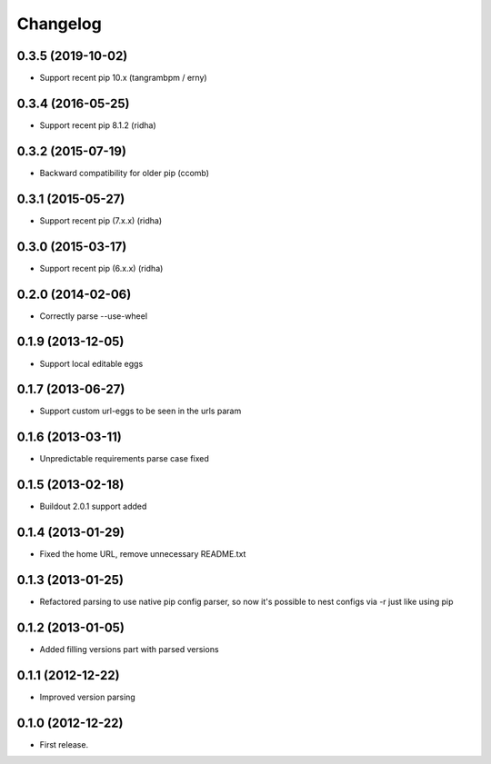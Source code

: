 Changelog
=========

0.3.5 (2019-10-02)
------------------

- Support recent pip 10.x (tangrambpm / erny)

0.3.4 (2016-05-25)
------------------

- Support recent pip 8.1.2 (ridha)


0.3.2 (2015-07-19)
------------------

- Backward compatibility for older pip (ccomb)

0.3.1 (2015-05-27)
------------------

- Support recent pip (7.x.x) (ridha)


0.3.0 (2015-03-17)
------------------

- Support recent pip (6.x.x) (ridha)


0.2.0 (2014-02-06)
------------------

- Correctly parse --use-wheel


0.1.9 (2013-12-05)
------------------

- Support local editable eggs


0.1.7 (2013-06-27)
------------------

- Support custom url-eggs to be seen in the urls param


0.1.6 (2013-03-11)
------------------

- Unpredictable requirements parse case fixed


0.1.5 (2013-02-18)
------------------

- Buildout 2.0.1 support added


0.1.4 (2013-01-29)
------------------

- Fixed the home URL, remove unnecessary README.txt


0.1.3 (2013-01-25)
------------------

- Refactored parsing to use native pip config parser, so now it's possible to nest configs via -r just like using pip


0.1.2 (2013-01-05)
------------------

- Added filling versions part with parsed versions


0.1.1 (2012-12-22)
------------------

- Improved version parsing


0.1.0 (2012-12-22)
------------------

- First release.
